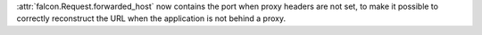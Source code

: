 :attr:`falcon.Request.forwarded_host` now contains the port when proxy headers
are not set, to make it possible to correctly reconstruct the URL when the
application is not behind a proxy.
